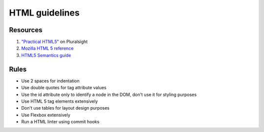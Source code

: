 HTML guidelines
---------------


Resources
=========

#. `"Practical HTML5" <https://app.pluralsight.com/library/courses/practical-html5/>`__ on Pluralsight
#. `Mozilla HTML 5 reference <https://developer.mozilla.org/en-US/docs/Web/Guide/HTML/HTML5>`__
#. `HTML5 Semantics guide <https://codepen.io/mi-lee/post/an-overview-of-html5-semantics>`__


Rules
=====

- Use 2 spaces for indentation
- Use double quotes for tag attribute values
- Use the id attribute only to identify a node in the DOM, don't use it for styling purposes
- Use HTML 5 tag elements extensively
- Don't use tables for layout design purposes
- Use Flexbox extensively
- Run a HTML linter using commit hooks
